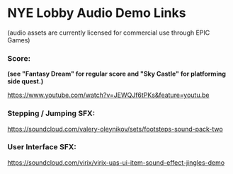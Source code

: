 * NYE Lobby Audio Demo Links
(audio assets are currently licensed for commercial use through EPIC Games)

*** Score:
*(see "Fantasy Dream" for regular score and "Sky Castle" for platforming side quest.)*

https://www.youtube.com/watch?v=JEWQJf6tPKs&feature=youtu.be

*** Stepping / Jumping SFX:
https://soundcloud.com/valery-oleynikov/sets/footsteps-sound-pack-two

*** User Interface SFX:

https://soundcloud.com/virix/virix-uas-ui-item-sound-effect-jingles-demo
